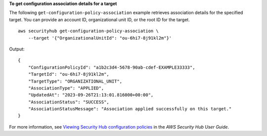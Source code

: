 **To get configuration association details for a target**

The following ``get-configuration-policy-association`` example retrieves association details for the specified target. You can provide an account ID, organizational unit ID, or the root ID for the target. ::

    aws securityhub get-configuration-policy-association \
        --target '{"OrganizationalUnitId": "ou-6hi7-8j91kl2m"}'

Output::

    {
        "ConfigurationPolicyId": "a1b2c3d4-5678-90ab-cdef-EXAMPLE33333",
        "TargetId": "ou-6hi7-8j91kl2m",
        "TargetType": "ORGANIZATIONAL_UNIT",
        "AssociationType": "APPLIED",
        "UpdatedAt": "2023-09-26T21:13:01.816000+00:00",
        "AssociationStatus": "SUCCESS",
        "AssociationStatusMessage": "Association applied successfully on this target."
    }

For more information, see `Viewing Security Hub configuration policies <https://docs.aws.amazon.com/securityhub/latest/userguide/view-policy.html>`__ in the *AWS Security Hub User Guide*.